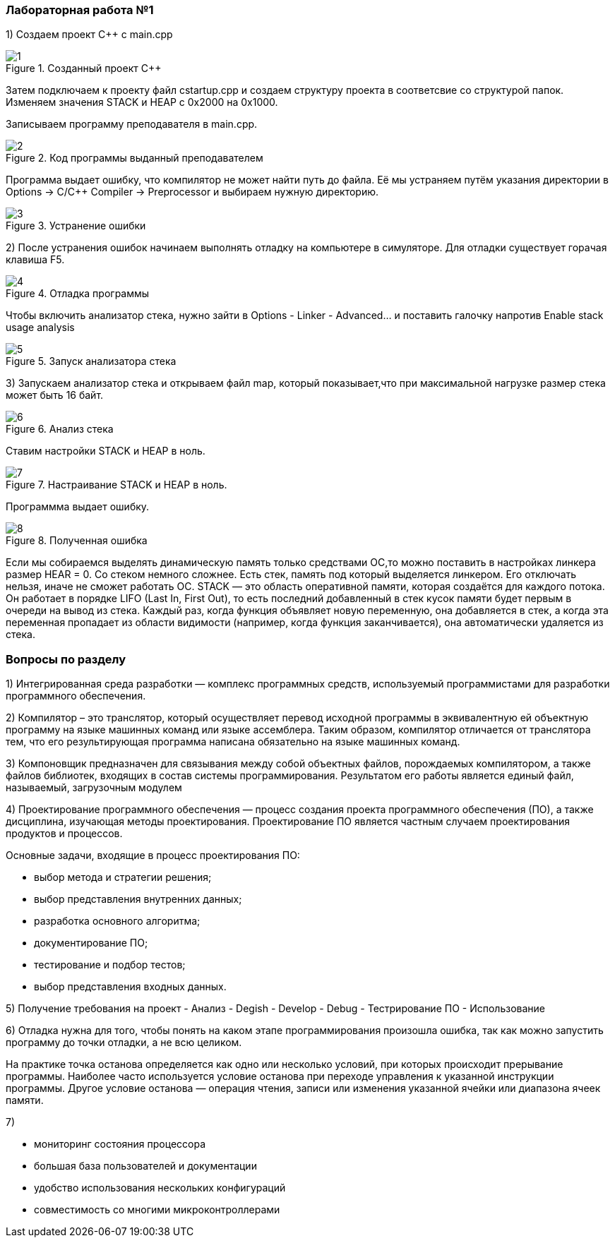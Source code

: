 === Лабораторная работа №1
1) Создаем проект C++ c main.cpp

.Созданный проект С++
image::photos/1.PNG[]

Затем подключаем к проекту файл cstartup.cpp и создаем структуру проекта в соответсвие со структурой папок. Изменяем значения STACK и HEAP с 0x2000 на 0x1000.

Записываем программу преподавателя в main.cpp.

.Код программы выданный преподавателем
image::photos/2.png[]

Программа выдает ошибку, что компилятор не может найти путь до файла. Её мы устраняем путём указания директории в Options → C/C++ Compiler → Preprocessor и выбираем нужную директорию.

.Устранение ошибки
image::photos/3.PNG[]

2) После устранения ошибок начинаем выполнять отладку на компьютере в симуляторе. Для отладки существует горачая клавиша F5.

.Отладка программы
image::photos/4.PNG[]

Чтобы включить анализатор стека, нужно зайти в Options - Linker - Advanced…​ и поставить галочку напротив Enable stack usage analysis

.Запуск анализатора стека
image::photos/5.PNG[]

3) Запускаем анализатор стека и открываем файл map, который показывает,что при максимальной нагрузке размер стека может быть 16 байт.

.Анализ стека
image::photos/6.PNG[]

Ставим настройки STACK и HEAP в ноль.

.Настраивание STACK и HEAP в ноль.
image::photos/7.PNG[]

Программма выдает ошибку.

.Полученная ошибка
image::photos/8.PNG[]

Если мы собираемся выделять динамическую память только средствами ОС,то можно поставить в настройках линкера размер HEAR = 0.
Со стеком немного сложнее. Есть стек, память под который выделяется линкером. Его отключать нельзя, иначе не сможет работать ОС.
STACK — это область оперативной памяти, которая создаётся для каждого потока. Он работает в порядке LIFO (Last In, First Out),  то есть последний добавленный в стек кусок памяти будет первым в очереди на вывод из стека. Каждый раз, когда функция объявляет новую переменную, она добавляется в стек, а когда эта переменная пропадает из области видимости (например, когда функция заканчивается), она автоматически удаляется из стека.

=== Вопросы по разделу
1) Интегрированная среда разработки  — комплекс программных средств, используемый программистами для разработки программного обеспечения.

2) Компилятор – это транслятор, который осуществляет перевод исходной программы в эквивалентную ей объектную программу на языке машинных команд или языке ассемблера. Таким образом, компилятор отличается от транслятора тем, что его результирующая программа написана обязательно на языке машинных команд.

3) Компоновщик  предназначен для связывания между собой объектных файлов, порождаемых компилятором, а также файлов библиотек, входящих в состав системы программирования. Результатом его работы является единый файл, называемый, загрузочным модулем

4) Проектирование программного обеспечения — процесс создания проекта программного обеспечения (ПО), а также дисциплина, изучающая методы проектирования. Проектирование ПО является частным случаем проектирования продуктов и процессов.

Основные задачи, входящие в процесс проектирования ПО:

- выбор метода и стратегии решения;
- выбор представления внутренних данных;
- разработка основного алгоритма;
- документирование ПО;
- тестирование и подбор тестов;
- выбор представления входных данных.

5) Получение требования на проект - Анализ - Degish - Develop - Debug - Тестрирование ПО - Использование

6) Отладка нужна для того, чтобы понять на каком этапе программирования произошла ошибка, так как можно запустить программу до точки отладки, а не всю целиком.

На практике точка останова определяется как одно или несколько условий, при которых происходит прерывание программы. Наиболее часто используется условие останова при переходе управления к указанной инструкции программы. Другое условие останова — операция чтения, записи или изменения указанной ячейки или диапазона ячеек памяти.

7)

- мониторинг состояния процессора
- большая база пользователей и документации
- удобство использования нескольких конфигураций
- совместимость со многими микроконтроллерами
